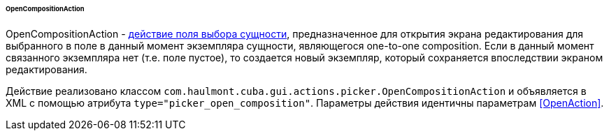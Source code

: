 :sourcesdir: ../../../../../../source

[[OpenCompositionAction]]
====== OpenCompositionAction

OpenCompositionAction - <<standard_picker_actions,действие поля выбора сущности>>, предназначенное для открытия экрана редактирования для выбранного в поле в данный момент экземпляра сущности, являющегося one-to-one composition. Если в данный момент связанного экземпляра нет (т.е. поле пустое), то создается новый экземпляр, который сохраняется впоследствии экраном редактирования.

Действие реализовано классом `com.haulmont.cuba.gui.actions.picker.OpenCompositionAction` и объявляется в XML с помощью атрибута `type="picker_open_composition"`. Параметры действия идентичны параметрам <<OpenAction>>.
